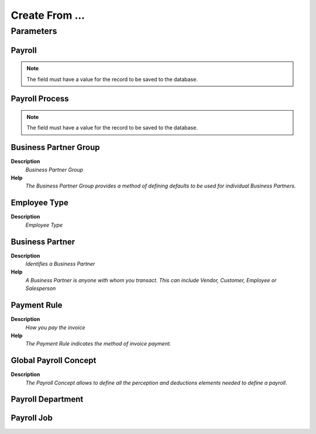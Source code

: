
.. _process-hr_payselection_createfrom:

===============
Create From ...
===============


Parameters
==========

Payroll
-------

.. note::
    The field must have a value for the record to be saved to the database.

Payroll Process
---------------

.. note::
    The field must have a value for the record to be saved to the database.

Business Partner Group
----------------------
\ **Description**\ 
 \ *Business Partner Group*\ 
\ **Help**\ 
 \ *The Business Partner Group provides a method of defining defaults to be used for individual Business Partners.*\ 

Employee Type
-------------
\ **Description**\ 
 \ *Employee Type*\ 

Business Partner
----------------
\ **Description**\ 
 \ *Identifies a Business Partner*\ 
\ **Help**\ 
 \ *A Business Partner is anyone with whom you transact.  This can include Vendor, Customer, Employee or Salesperson*\ 

Payment Rule
------------
\ **Description**\ 
 \ *How you pay the invoice*\ 
\ **Help**\ 
 \ *The Payment Rule indicates the method of invoice payment.*\ 

Global Payroll Concept
----------------------
\ **Description**\ 
 \ *The Payroll Concept allows to define all the perception and deductions elements needed to define a payroll.*\ 

Payroll Department
------------------

Payroll Job
-----------
